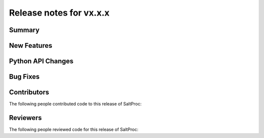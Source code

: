 ====================
Release notes for vx.x.x
====================
..
  When documenting a bug fix or feature, please do so in the following format

..
  - `Fixed typo in depcode.py <https://github.com/arfc/saltproc/pull/xx`_ by @pr_author_username


-------
Summary
-------
.. 
  Describe generally the features of this release



------------
New Features
------------
..
  Describe any new features to the code.


------------------
Python API Changes
------------------
..
  Describe any changes to the API


---------
Bug Fixes
---------
..
  Describe any bug fixes.


------------
Contributors
------------
..
  List of people who contributed features and fixes to this release

The following people contributed code to this release of SaltProc:

..
  `@gh_username <https://github.com/gh_uname>`_

---------
Reviewers
---------
..
  List of people who reviewed PRs for this release

The following people reviewed code for this release of SaltProc:

..
  `@gh_username <https://github.com/gh_uname>`_

